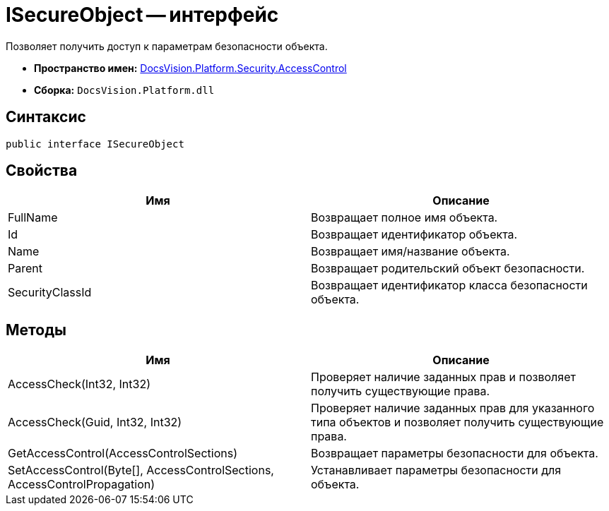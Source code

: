 = ISecureObject -- интерфейс

Позволяет получить доступ к параметрам безопасности объекта.

* *Пространство имен:* xref:api/DocsVision/Platform/Security/AccessControl/AccessControl_NS.adoc[DocsVision.Platform.Security.AccessControl]
* *Сборка:* `DocsVision.Platform.dll`

== Синтаксис

[source,csharp]
----
public interface ISecureObject
----

== Свойства

[cols=",",options="header"]
|===
|Имя |Описание
|FullName |Возвращает полное имя объекта.
|Id |Возвращает идентификатор объекта.
|Name |Возвращает имя/название объекта.
|Parent |Возвращает родительский объект безопасности.
|SecurityClassId |Возвращает идентификатор класса безопасности объекта.
|===

== Методы

[cols=",",options="header"]
|===
|Имя |Описание
|AccessCheck(Int32, Int32) |Проверяет наличие заданных прав и позволяет получить существующие права.
|AccessCheck(Guid, Int32, Int32) |Проверяет наличие заданных прав для указанного типа объектов и позволяет получить существующие права.
|GetAccessControl(AccessControlSections) |Возвращает параметры безопасности для объекта.
|SetAccessControl(Byte[], AccessControlSections, AccessControlPropagation) |Устанавливает параметры безопасности для объекта.
|===
